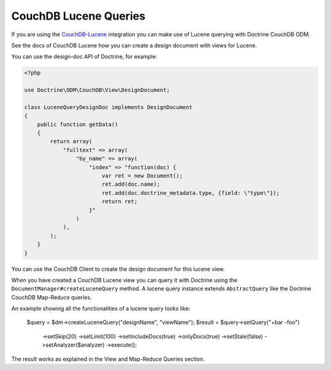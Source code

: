 CouchDB Lucene Queries
======================

If you are using the `CouchDB-Lucene <https://github.com/rnewson/couchdb-lucene>`_ integration
you can make use of Lucene querying with Doctrine CouchDB ODM.

See the docs of CouchDB Lucene how you can create a design document with views for Lucene.

You can use the design-doc API of Doctrine, for example:

.. code-block:: php

    <?php

    use Doctrine\ODM\CouchDB\View\DesignDocument;

    class LuceneQueryDesignDoc implements DesignDocument
    {
        public function getData()
        {
            return array(
                "fulltext" => array(
                    "by_name" => array(
                        "index" => "function(doc) {
                            var ret = new Document();
                            ret.add(doc.name);
                            ret.add(doc.doctrine_metadata.type, {field: \"type\"});
                            return ret;
                        }"
                    )
                ),
            );
        }
    }

You can use the CouchDB Client to create the design document for this lucene view.

When you have created a CouchDB Lucene view you can query it with Doctrine using
the ``DocumentManager#createLuceneQuery`` method. A lucene query instance extends
``AbstractQuery`` like the Doctrine CouchDB Map-Reduce queries.

An example showing all the functionalities of a lucene query looks like:

    $query = $dm->createLuceneQuery("designName", "viewName");
    $result = $query->setQuery("+bar -foo")
          ->setSkip(20)
          ->setLimit(100)
          ->setIncludeDocs(true)
          ->onlyDocs(true)
          ->setStale(false)
          ->setAnalyzer($analyzer)
          ->execute();

The result works as explained in the View and Map-Reduce Queries section.
